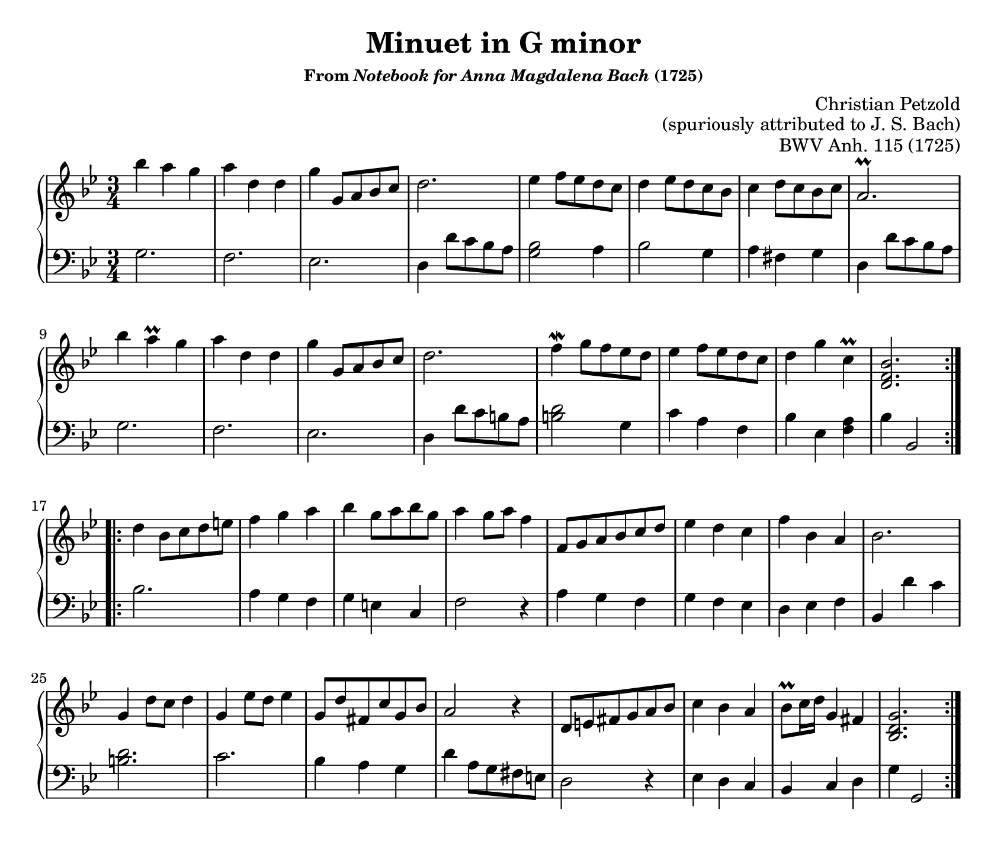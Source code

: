 \version "2.20.0"
\language "english"
\pointAndClickOff

#(set-default-paper-size "letter")
\paper {
  print-page-number = ##f
  page-breaking = #ly:one-page-breaking
  indent = 0
}

\header {
  title = "Minuet in G minor"
  subsubtitle = \markup { "From" \italic "Notebook for Anna Magdalena Bach" "(1725)" }
  composer = \markup {
    \override #'(baseline-skip . 2.5 )
    \right-column {
      "Christian Petzold"
      "(spuriously attributed to J. S. Bach)"
    }
  }
  opus = "BWV Anh. 115 (1725)"
  tagline = ##f
}

\new PianoStaff <<
  \new Staff = "upper" {
      \clef treble
      \key g \minor
      \time 3/4
      \relative c''' {
        \repeat volta 2 {
          bf4 a g |
          a d, d |
          g g,8 a bf c |
          d2. |
          ef4 f8 ef d c |
          d4 ef8 d c bf |
          c4 d8 c bf c |
          a2.\prall |
          bf'4 a\prall g |
          a d, d |
          g g,8 a bf c |
          d2. |
          f4\mordent g8 f ef d |
          ef4 f8 ef d c |
          d4 g c,\prall |
          <bf f d>2. |
        }
        \repeat volta 2 {
          d4 bf8 c d e |
          f4 g a |
          bf g8 a bf g |
          a4 g8 a f4 |
          f,8 g a bf c d |
          ef4 d c |
          f bf, a |
          bf2. |
          g4 d'8 c d4 |
          g, ef'8 d ef4 |
          g,8 d' fs, c' g bf |
          a2 r4 |
          d,8 e fs g a bf |
          c4 bf a |
          bf8\prall c16 d g,4 fs |
          <g d bf>2. |
        }
      }
  }
  \new Staff = "lower" {
      \clef bass
      \key g \minor
      \time 3/4
      \relative c' {
        %% A
        g2. |
        f |
        ef |
        d4 d'8 c bf a |
        <bf g>2 a4 |
        bf2 g4 |
        a fs g |
        d d'8 c bf a |
        g2. |
        f |
        ef |
        d4 d'8 c b a |
        <b d>2 g4 |
        c a f |
        bf ef, <a f> |
        bf bf,2 |

        %% B
        bf'2. |
        a4 g f |
        g e c |
        f2 r4 |
        a g f |
        g f ef |
        d ef f |
        bf, d' c |
        <d b>2. |
        c2. |
        bf4 a g |
        d' a8 g fs e |
        d2 r4 |
        ef d c |
        bf c d |
        g g,2 |
      }
  }
>>
